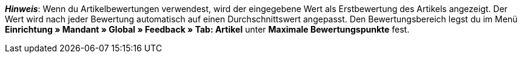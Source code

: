 ifdef::manual[]
Gib eine Erstbewertung für den Artikel ein.
endif::manual[]

ifdef::import[]
Gib eine Erstbewertung für den Artikel in die CSV-Datei ein.

*_Standardwert_*: `0`

*_Zulässige Importwerte_*: Numerisch

Das Ergebnis des Imports findest du im Backend im Menü: xref:artikel:artikel-verwalten.adoc#40[Artikel » Artikel bearbeiten » [Artikel öffnen\] » Tab: Global » Bereich: Webshop » Eingabefeld: Artikelbewertung]
endif::import[]

ifdef::export[]
//das Feld wird derzeit nicht exportiert

Die Artikelbewertung.

Entspricht der Option im Menü: xref:artikel:artikel-verwalten.adoc#40[Artikel » Artikel bearbeiten » [Artikel öffnen\] » Tab: Global » Bereich: Webshop » Eingabefeld: Artikelbewertung]
endif::export[]

*_Hinweis_*: Wenn du Artikelbewertungen verwendest, wird der eingegebene Wert als Erstbewertung des Artikels angezeigt.
Der Wert wird nach jeder Bewertung automatisch auf einen Durchschnittswert angepasst.
//stimmt diese Aussage überhaupt mit plentyShop LTS?
Den Bewertungsbereich legst du im Menü **Einrichtung » Mandant » Global » Feedback » Tab: Artikel** unter **Maximale Bewertungspunkte** fest.
